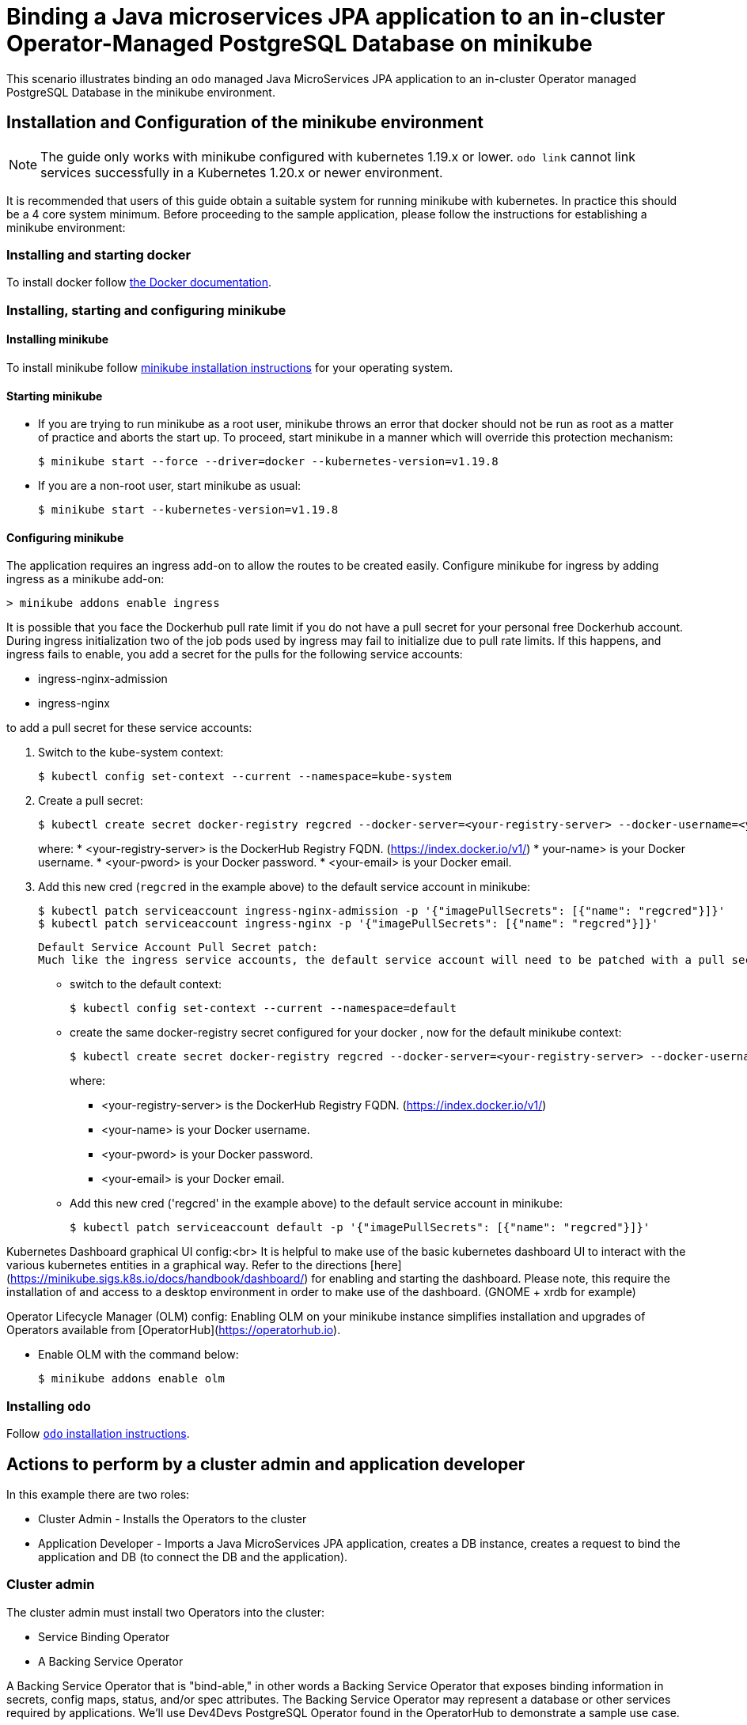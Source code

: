 = Binding a Java microservices JPA application to an in-cluster Operator-Managed PostgreSQL Database on minikube

This scenario illustrates binding an `odo` managed Java MicroServices JPA application to an in-cluster Operator managed PostgreSQL Database in the minikube environment.

== Installation and Configuration of the minikube environment
[NOTE]
====
The guide only works with minikube configured with kubernetes 1.19.x or lower. `odo link` cannot link services successfully in a Kubernetes 1.20.x or newer environment.
====

It is recommended that users of this guide obtain a suitable system for running minikube with kubernetes. In practice this should be a 4 core system minimum. Before proceeding to the sample application, please follow the instructions for establishing a minikube environment:

=== Installing and starting docker 
To install docker follow link:https://docs.docker.com/engine/install/[the Docker documentation].

=== Installing, starting and configuring minikube

==== Installing minikube
To install minikube follow link:https://minikube.sigs.k8s.io/docs/start/[minikube installation instructions] for your operating system.

==== Starting minikube

* If you are trying to run minikube as a root user, minikube throws an error that docker should not be run as root as a matter of practice and aborts the start up. To proceed, start minikube in a manner which will override this protection mechanism:
+
[source,sh]
----
$ minikube start --force --driver=docker --kubernetes-version=v1.19.8
----

* If you are a non-root user, start minikube as usual:
+
[source,sh]
----
$ minikube start --kubernetes-version=v1.19.8
----

==== Configuring minikube
The application requires an ingress add-on to allow the routes to be created easily. Configure minikube for ingress by adding ingress as a minikube add-on:
[source,sh]
----
> minikube addons enable ingress
----

It is possible that you face the Dockerhub pull rate limit if you do not have a pull secret for your personal free Dockerhub account. During ingress initialization two of the job pods used by ingress may fail to initialize due to pull rate limits. If this happens, and ingress fails to enable, you add a secret for the pulls for the following service accounts:

* ingress-nginx-admission
* ingress-nginx

to add a pull secret for these service accounts: 

. Switch to the kube-system context:
+
[source,sh]
----
$ kubectl config set-context --current --namespace=kube-system
----

. Create a pull secret:
+
[source,sh]
----
$ kubectl create secret docker-registry regcred --docker-server=<your-registry-server> --docker-username=<your-name> --docker-password=<your-pword> --docker-email=<your-email>
----
+
where:
* <your-registry-server> is the DockerHub Registry FQDN. (https://index.docker.io/v1/)
* your-name> is your Docker username.
* <your-pword> is your Docker password.
* <your-email> is your Docker email.

. Add this new cred (`regcred` in the example above) to the default service account in minikube:
+
[source,sh]
----
$ kubectl patch serviceaccount ingress-nginx-admission -p '{"imagePullSecrets": [{"name": "regcred"}]}'
$ kubectl patch serviceaccount ingress-nginx -p '{"imagePullSecrets": [{"name": "regcred"}]}'
----

 Default Service Account Pull Secret patch:
 Much like the ingress service accounts, the default service account will need to be patched with a pull secret configured for your personal docker account. 

* switch to the default context:
+
[source,sh]
----
$ kubectl config set-context --current --namespace=default
----

* create the same docker-registry secret configured for your docker , now for the default minikube context:
+
[source,sh]
----
$ kubectl create secret docker-registry regcred --docker-server=<your-registry-server> --docker-username=<your-name> --docker-password=<your-pword> --docker-email=<your-email>
----
+
where:
+
** <your-registry-server> is the DockerHub Registry FQDN. (https://index.docker.io/v1/)
** <your-name> is your Docker username.
** <your-pword> is your Docker password.
** <your-email> is your Docker email.

* Add this new cred ('regcred' in the example above) to the default service account in minikube:
+
[source,sh]
----
$ kubectl patch serviceaccount default -p '{"imagePullSecrets": [{"name": "regcred"}]}'
----

Kubernetes Dashboard graphical UI config:<br>
It is helpful to make use of the basic kubernetes dashboard UI to interact with the various kubernetes entities in a graphical way. Refer to the directions [here](https://minikube.sigs.k8s.io/docs/handbook/dashboard/) for enabling and starting the dashboard. Please note, this require the installation of and access to a desktop environment in order to make use of the dashboard. (GNOME + xrdb for example)

Operator Lifecycle Manager (OLM) config:
Enabling OLM on your minikube instance simplifies installation and upgrades of Operators available from [OperatorHub](https://operatorhub.io). 

* Enable OLM with the command below:
+
[source,sh]
----
$ minikube addons enable olm
----

=== Installing `odo`
Follow link:https://odo.dev/docs/installing-odo/[`odo` installation instructions].

== Actions to perform by a cluster admin and application developer

In this example there are two roles:

* Cluster Admin - Installs the Operators to the cluster
* Application Developer - Imports a Java MicroServices JPA application, creates a DB instance, creates a request to bind the application and DB (to connect the DB and the application).

=== Cluster admin

The cluster admin must install two Operators into the cluster:

* Service Binding Operator
* A Backing Service Operator

A Backing Service Operator that is "bind-able," in other
words a Backing Service Operator that exposes binding information in secrets, config maps, status, and/or spec attributes. The Backing Service Operator may represent a database or other services required by applications. We'll use Dev4Devs PostgreSQL Operator found in the OperatorHub to demonstrate a sample use case.

==== Installing the Service Binding Operator

* Run the following `kubectl` command to make the Service Binding Operator available in all namespaces on your minikube:
+
[source,sh]
----
$ kubectl create -f https://operatorhub.io/install/service-binding-operator.yaml
----

==== Installing the database operator

. Run the following `kubectl` command to make the PostgreSQL Operator available in `my-postgresql-operator-dev4devs-com` namespace of your minikube cluster:
+
[source,sh]
----
$ kubectl create -f https://operatorhub.io/install/postgresql-operator-dev4devs-com.yaml
----

**NOTE**: The `my-postgresql-operator-dev4devs-com` Operator will be installed in the `my-postgresql-operator-dev4devs-com` namespace and will be usable from this namespace only.

==== Creating a database to be used by the sample application
Since the PostgreSQL Operator we installed in above step is available only in `my-postgresql-operator-dev4devs-com` namespace, ensure that `odo` uses this namespace to perform any tasks:
[source,sh]
----
$ odo project set my-postgresql-operator-dev4devs-com
----

You can use the default configurations of the PostgreSQL Operator to start a Postgres database from it. But since our app uses few specific configuration values, lets make sure they are properly populated in the database service we start.

. Store the YAML of the service in a file:
+
[source,sh]
----
$ odo service create postgresql-operator.v0.1.1/Database --dry-run $ db.yaml
----

. Modify and add following values under `metadata:`section in the `db.yaml` file:
+
[source,yaml]
----
  name: sampledatabase
  annotations:
    service.binding/db.name: 'path={.spec.databaseName}'
    service.binding/db.password: 'path={.spec.databasePassword}'
    service.binding/db.user: 'path={.spec.databaseUser}'
----
+
This configuration ensures that when a database service is started using this file, appropriate annotations are added to it. Annotations help the Service Binding Operator in injecting those values into the application. Hence, the above configuration will help Service Binding Operator inject the values for `databaseName`, `databasePassword` and `databaseUser` into the application.

. Change the following values under `spec:` section of the YAML file:
+
[source,yaml]
----
  databaseName: "sampledb"
  databasePassword: "samplepwd"
  databaseUser: "sampleuser"
----

. Create the database from the YAML file:
+
[source,sh]
----
$ odo service create --from-file db.yaml
----
This action will create a database instance pod in the `my-postgresql-operator-dev4devs-com` namespace. The application will be configured to use this database.

=== Application Developer

==== Importing the demo Java MicroService JPA application

In this example we will use odo to manage a sample [Java MicroServices JPA application](https://github.com/OpenLiberty/application-stack-samples.git).

. Clone the sample application to your system:
+
[source,sh]
----
$ git clone https://github.com/OpenLiberty/application-stack-samples.git
----

. Go to the sample JPA app directory:
+
[source,sh]
----
$ cd ./application-stack-samples/jpa
----

. Initialize the project:
+
[source,sh]
----
> odo create java-openliberty mysboproj
----

. Push the application to the cluster:
+
[source,sh]
----
$ odo push 
----
+
The application is now deployed to the cluster - you can view the status of the cluster and the application test results by streaming the OpenShift logs to the terminal.
+
[source,sh]
----
$ odo log
----
+
Notice the failing tests due to an UnknownDatabaseHostException:
+
[source,sh]
----
[INFO] [err] java.net.UnknownHostException: ${DATABASE_CLUSTERIP}
[INFO] [err]    at java.base/java.net.AbstractPlainSocketImpl.connect(AbstractPlainSocketImpl.java:220)
[INFO] [err]    at java.base/java.net.SocksSocketImpl.connect(SocksSocketImpl.java:403)
[INFO] [err]    at java.base/java.net.Socket.connect(Socket.java:609)
[INFO] [err]    at org.postgresql.core.PGStream.<init>(PGStream.java:68)
[INFO] [err]    at org.postgresql.core.v3.ConnectionFactoryImpl.openConnectionImpl(ConnectionFactoryImpl.java:144)
[INFO] [err]    ... 86 more
[ERROR] Tests run: 2, Failures: 1, Errors: 1, Skipped: 0, Time elapsed: 0.706 s <<< FAILURE! - in org.example.app.it.DatabaseIT
[ERROR] testGetAllPeople  Time elapsed: 0.33 s  <<< FAILURE!
org.opentest4j.AssertionFailedError: Expected at least 2 people to be registered, but there were only: [] ==> expected: <true> but was: <false>
        at org.example.app.it.DatabaseIT.testGetAllPeople(DatabaseIT.java:57)

[ERROR] testGetPerson  Time elapsed: 0.047 s  <<< ERROR!
java.lang.NullPointerException
        at org.example.app.it.DatabaseIT.testGetPerson(DatabaseIT.java:41)

[INFO]
[INFO] Results:
[INFO]
[ERROR] Failures:
[ERROR]   DatabaseIT.testGetAllPeople:57 Expected at least 2 people to be registered, but there were only: [] ==> expected: <true> but was: <false>
[ERROR] Errors:
[ERROR]   DatabaseIT.testGetPerson:41 NullPointer
[INFO]
[ERROR] Tests run: 2, Failures: 1, Errors: 1, Skipped: 0
[INFO]
[ERROR] Integration tests failed: There are test failures.
----
+
You can also create an ingress URL with `odo` to access the application:
+
[source,sh]
----
$ odo url create --host $(minikube ip).nip.io
----

. Push the URL to activate it:
+
[source,sh]
----
$ odo push
----

. Display the created URL:
+
[source,sh]
----
$ odo url list
----
+
You will see a fully formed URL that can be used in a web browser:
+
[source,sh]
----
[root@pappuses1 jpa]# odo url list
Found the following URLs for component mysboproj
NAME               STATE      URL                                           PORT     SECURE     KIND
mysboproj-9080     Pushed     http://mysboproj-9080.192.168.49.2.nip.io     9080     false      ingress
[root@pappuses1 jpa]# 
----

. Use the URL to navigate to the `CreatePerson.xhtml` data entry page and enter requested data:
URL/CreatePerson.xhtml' and enter a user's name and age data using the the form.

. Click on the *Save* button when complete
//![Create Person xhtml page](./assets/createPerson.jpg)

Note that the entry of any data does not result in the data being displayed when you click on the "View Persons Record List" link.

==== Binding the database and the application

Now, the only thing that remains is to connect the DB and the application. We will use odo to create a link to the Dev4Devs PostgreSQL Database Operator in order to access the database connection information.

. Display the services available to odo: - You will see an entry for the PostgreSQL Database Operator displayed:
+
[source,sh]
----
$ odo catalog list services
Operators available in the cluster
NAME                                             CRDs
postgresql-operator.v0.1.1                       Backup, Database
----
+
// (This following block is commented out for now, it will not be included)
// (use odo to create an odo service for the PostgreSQL Database Operator by entering the previous result in the following format: `<NAME>/<CRDs>`)
//: <> (```shell)
//: <> (>  odo service create postgresql-operator.v0.1.1/Database)
//: <> (```)
//: <> (push this service instance to the cluster)
//: <> (```shell)
//: <> (> odo push)
//: <> (```)

. List the service associated with the database created via the PostgreSQL Operator:
+
[source,sh]
----
$ odo service list
NAME                        AGE
Database/sampledatabase     6m31s
----

. Create a Service Binding Request between the application and the database using the Service Binding Operator service created in the previous step `odo link` command: 
+
[source,sh]
----
$ odo link Database/sampledatabase
----

. Push this link to the cluster:
+
[source,sh]
----
$ odo push
----
+
After the link has been created and pushed a secret will have been created containing the database connection data that the application requires.
+
You can inspect the new intermediate secret via the dashboard console in the 'my-postgresql-operator-dev4devs-com' namespace by navigating to Secrets and clicking on the secret named `mysboproj-database-sampledatabase` Notice it contains 4 pieces of data all related to the connection information for your PostgreSQL database instance.
+
. Push the newly created link. This will terminate the existing application pod and start a new application pod.
+
[source,sh]
----
odo push 
----
+
. Once the new pod has initialized you can see the secret database connection data as it is injected into the pod environment by executing the following:
+
[source,sh]
----
$ odo exec -- bash -c 'export | grep DATABASE'
declare -x DATABASE_CLUSTERIP="10.106.182.173"
declare -x DATABASE_DB_NAME="sampledb"
declare -x DATABASE_DB_PASSWORD="samplepwd"
declare -x DATABASE_DB_USER="sampleuser"
----
+
Once the new version is up (there will be a slight delay until application is available), navigate to the CreatePerson.xhtml using the URL created in a previous step. Enter requested data and click the *Save* button
//![Create Person xhtml page](../../assets/createPersonDB.png)
+
Notice you are re-directed to the `PersonList.xhtml` page, where your data is displayed having been input to the postgreSQL database and retrieved for display purposes.
//![Create Person xhtml page](../../assets/displayPeople.png)
+
You may inspect the database instance itself and query the table to see the data in place by using the postgreSQL command line tool, psql.

. Navigate to the pod containing your db from the Openshift Console

. Click on the terminal tab.

. At the terminal prompt access psql for your database
+
[source,sh]
----
sh-4.2$ psql sampledb
psql (12.3)
Type "help" for help.

sampledb=#
----

. Issue the following SQL statement:
+
[source,sh]
----
sampledb=# SELECT * FROM person;
----

. You can see the data that appeared in the results of the test run:
+
[source,sh]
----
 personid | age |  name   
----------+-----+---------
        5 |  52 | person1
(1 row)

sampledb=# 
----
